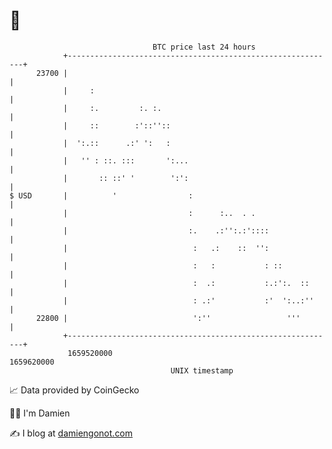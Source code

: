 * 👋

#+begin_example
                                   BTC price last 24 hours                    
               +------------------------------------------------------------+ 
         23700 |                                                            | 
               |     :                                                      | 
               |     :.         :. :.                                       | 
               |     ::        :'::''::                                     | 
               |  ':.::      .:' ':   :                                     | 
               |   '' : ::. :::       ':...                                 | 
               |       :: ::' '        ':':                                 | 
   $ USD       |          '                :                                | 
               |                           :      :..  . .                  | 
               |                           :.    .:'':.:'::::               | 
               |                            :   .:    ::  '':               | 
               |                            :   :           : ::            | 
               |                            :  .:           :.:':.  ::      | 
               |                            : .:'           :'  ':..:''     | 
         22800 |                            ':''                 '''        | 
               +------------------------------------------------------------+ 
                1659520000                                        1659620000  
                                       UNIX timestamp                         
#+end_example
📈 Data provided by CoinGecko

🧑‍💻 I'm Damien

✍️ I blog at [[https://www.damiengonot.com][damiengonot.com]]
